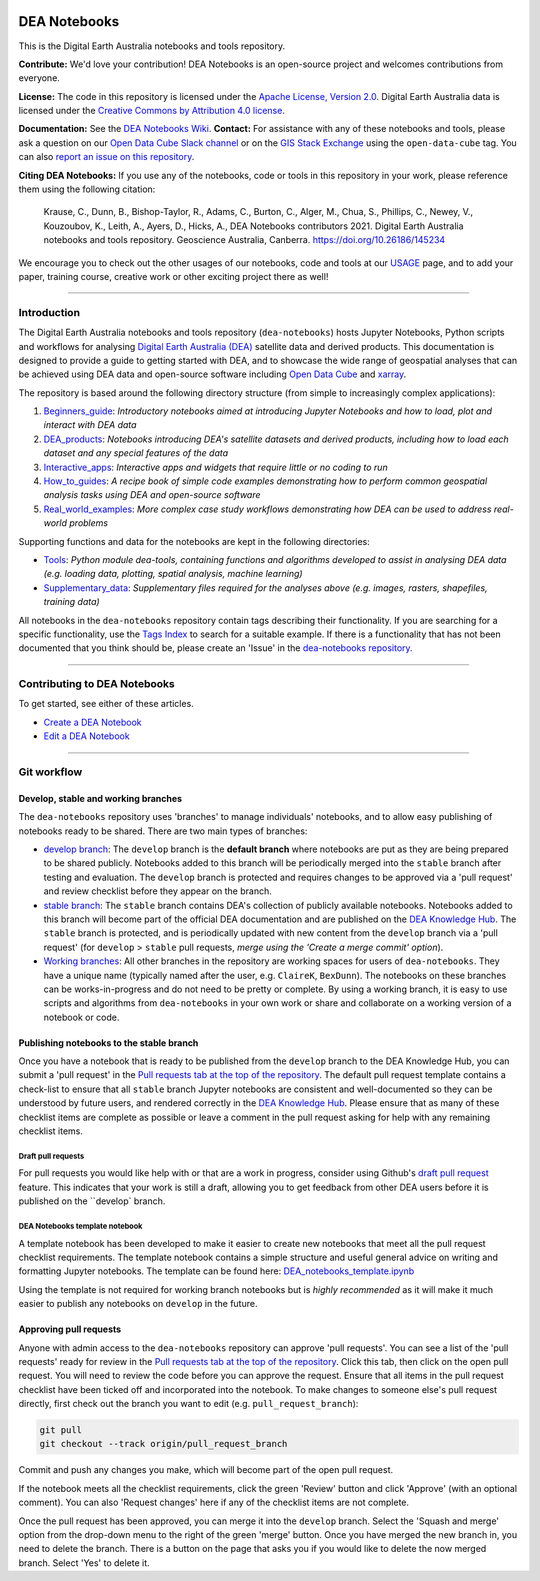 .. Notebook Gallery Instructions:

.. image:: Supplementary_data/dea_logo_wide.jpg
  :width: 900
  :alt: Digital Earth Australia logo

DEA Notebooks
#############

This is the Digital Earth Australia notebooks and tools repository.

.. image:: https://img.shields.io/badge/DOI-10.26186/145234-0e7fbf.svg
  :target: https://doi.org/10.26186/145234
  :alt: DOI
.. image:: https://img.shields.io/badge/License-Apache%202.0-blue.svg
  :target: https://opensource.org/licenses/Apache-2.0
  :alt: Apache license
.. image:: https://img.shields.io/pypi/v/dea-tools
  :target: https://pypi.org/project/dea-tools/
  :alt: PyPI
.. image:: https://github.com/GeoscienceAustralia/dea-notebooks/actions/workflows/test_notebooks.yml/badge.svg?branch=develop
  :target: https://github.com/GeoscienceAustralia/dea-notebooks/actions/workflows/test_notebooks.yml
  :alt: Notebook testing

**Contribute:** We'd love your contribution! DEA Notebooks is an open-source project and welcomes contributions from everyone.

**License:** The code in this repository is licensed under the `Apache License, Version 2.0 <https://www.apache.org/licenses/LICENSE-2.0>`_. Digital Earth Australia data is licensed under the `Creative Commons by Attribution 4.0 license <https://creativecommons.org/licenses/by/4.0/>`_.

**Documentation:** See the `DEA Notebooks Wiki </GeoscienceAustralia/dea-notebooks/wiki>`_.
**Contact:** For assistance with any of these notebooks and tools, please ask a question on our `Open Data Cube Slack channel <http://slack.opendatacube.org/>`_ or on the `GIS Stack Exchange <https://gis.stackexchange.com/questions/tagged/open-data-cube>`_ using the ``open-data-cube`` tag. You can also `report an issue on this repository </GeoscienceAustralia/dea-notebooks/issues>`_.

**Citing DEA Notebooks:** If you use any of the notebooks, code or tools in this repository in your work, please reference them using the following citation:

    Krause, C., Dunn, B., Bishop-Taylor, R., Adams, C., Burton, C., Alger, M., Chua, S., Phillips, C., Newey, V., Kouzoubov, K., Leith, A., Ayers, D., Hicks, A., DEA Notebooks contributors 2021. Digital Earth Australia notebooks and tools repository. Geoscience Australia, Canberra. https://doi.org/10.26186/145234
    
We encourage you to check out the other usages of our notebooks, code and tools at our `USAGE <https://github.com/GeoscienceAustralia/dea-notebooks/blob/stable/USAGE.rst>`_ page, and to add your paper, training course, creative work or other exciting project there as well!    

----------

Introduction
============

The Digital Earth Australia notebooks and tools repository (``dea-notebooks``) hosts Jupyter Notebooks, Python scripts and workflows for analysing `Digital Earth Australia (DEA) <https://www.ga.gov.au/dea>`_ satellite data and derived products. This documentation is designed to provide a guide to getting started with DEA, and to showcase the wide range of geospatial analyses that can be achieved using DEA data and open-source software including `Open Data Cube <https://www.opendatacube.org/>`_ and `xarray <http://xarray.pydata.org/en/stable/>`_.

The repository is based around the following directory structure (from simple to increasingly complex applications):

1. `Beginners_guide <https://github.com/GeoscienceAustralia/dea-notebooks/tree/stable/Beginners_guide>`_: *Introductory notebooks aimed at introducing Jupyter Notebooks and how to load, plot and interact with DEA data*

2. `DEA_products <https://github.com/GeoscienceAustralia/dea-notebooks/tree/stable/DEA_products>`_: *Notebooks introducing DEA's satellite datasets and derived products, including how to load each dataset and any special features of the data*

3. `Interactive_apps <https://github.com/GeoscienceAustralia/dea-notebooks/tree/stable/Interactive_apps>`_: *Interactive apps and widgets that require little or no coding to run*

4. `How_to_guides <https://github.com/GeoscienceAustralia/dea-notebooks/tree/stable/How_to_guides>`_: *A recipe book of simple code examples demonstrating how to perform common geospatial analysis tasks using DEA and open-source software*

5. `Real_world_examples <https://github.com/GeoscienceAustralia/dea-notebooks/tree/stable/Real_world_examples>`_: *More complex case study workflows demonstrating how DEA can be used to address real-world problems*

Supporting functions and data for the notebooks are kept in the following directories:

- `Tools <https://github.com/GeoscienceAustralia/dea-notebooks/tree/stable/Tools>`_: *Python module dea-tools, containing functions and algorithms developed to assist in analysing DEA data (e.g. loading data, plotting, spatial analysis, machine learning)* 

- `Supplementary_data <https://github.com/GeoscienceAustralia/dea-notebooks/tree/stable/Supplementary_data>`_: *Supplementary files required for the analyses above (e.g. images, rasters, shapefiles, training data)*

All notebooks in the ``dea-notebooks`` repository contain tags describing their functionality. If you are searching for a specific functionality, use the `Tags Index </genindex/>`_ to search for a suitable example. If there is a functionality that has not been documented that you think should be, please create an 'Issue' in the `dea-notebooks repository. <https://github.com/GeoscienceAustralia/dea-notebooks/issues>`_

----------

Contributing to DEA Notebooks
=============================

To get started, see either of these articles.

* `Create a DEA Notebook </GeoscienceAustralia/dea-notebooks/wiki/Create-a-DEA-Notebook>`_
* `Edit a DEA Notebook </GeoscienceAustralia/dea-notebooks/wiki/Edit-a-DEA-Notebook>`_

----------

Git workflow
============

Develop, stable and working branches
------------------------------------

The ``dea-notebooks`` repository uses 'branches' to manage individuals' notebooks, and to allow easy publishing of notebooks ready to be shared. There are two main types of branches:

* `develop branch <https://github.com/GeoscienceAustralia/dea-notebooks/tree/develop>`_: The ``develop`` branch is the **default branch** where notebooks are put as they are being prepared to be shared publicly. Notebooks added to this branch will be periodically merged into the ``stable`` branch after testing and evaluation. The ``develop`` branch is protected and requires changes to be approved via a 'pull request' and review checklist before they appear on the branch.
* `stable branch <https://github.com/GeoscienceAustralia/dea-notebooks/tree/stable>`_: The ``stable`` branch contains DEA's collection of publicly available notebooks. Notebooks added to this branch will become part of the official DEA documentation and are published on the `DEA Knowledge Hub <https://docs.dea.ga.gov.au/>`_. The ``stable`` branch is protected, and is periodically updated with new content from the ``develop`` branch via a 'pull request' (for ``develop`` > ``stable`` pull requests, *merge using the 'Create a merge commit' option*).
* `Working branches <https://github.com/GeoscienceAustralia/dea-notebooks/branches>`_: All other branches in the repository are working spaces for users of ``dea-notebooks``. They have a unique name (typically named after the user, e.g. ``ClaireK``, ``BexDunn``). The notebooks on these branches can be works-in-progress and do not need to be pretty or complete. By using a working branch, it is easy to use scripts and algorithms from ``dea-notebooks`` in your own work or share and collaborate on a working version of a notebook or code.

 
Publishing notebooks to the stable branch
-----------------------------------------

Once you have a notebook that is ready to be published from the ``develop`` branch to the DEA Knowledge Hub, you can submit a 'pull request' in the `Pull requests tab at the top of the repository <https://github.com/GeoscienceAustralia/dea-notebooks/pulls>`_. The default pull request template contains a check-list to ensure that all ``stable`` branch Jupyter notebooks are consistent and well-documented so they can be understood by future users, and rendered correctly in the `DEA Knowledge Hub <https://docs.dea.ga.gov.au/>`_. Please ensure that as many of these checklist items are complete as possible or leave a comment in the pull request asking for help with any remaining checklist items.

Draft pull requests
^^^^^^^^^^^^^^^^^^^

For pull requests you would like help with or that are a work in progress, consider using Github's `draft pull request <https://github.blog/2019-02-14-introducing-draft-pull-requests/>`_ feature. This indicates that your work is still a draft, allowing you to get feedback from other DEA users before it is published on the ``develop` branch.

DEA Notebooks template notebook
^^^^^^^^^^^^^^^^^^^^^^^^^^^^^^^

A template notebook has been developed to make it easier to create new notebooks that meet all the pull request checklist requirements. The template notebook contains a simple structure and useful general advice on writing and formatting Jupyter notebooks. The template can be found here: `DEA_notebooks_template.ipynb <https://github.com/GeoscienceAustralia/dea-notebooks/blob/stable/DEA_notebooks_template.ipynb>`_

Using the template is not required for working branch notebooks but is *highly recommended* as it will make it much easier to publish any notebooks on ``develop`` in the future.

Approving pull requests
-----------------------

Anyone with admin access to the ``dea-notebooks`` repository can approve 'pull requests'. You can see a list of the 'pull requests' ready for review in the `Pull requests tab at the top of the repository <https://github.com/GeoscienceAustralia/dea-notebooks/pulls>`_. Click this tab, then click on the open pull request. You will need to review the code before you can approve the request. Ensure that all items in the pull request checklist have been ticked off and incorporated into the notebook. To make changes to someone else's pull request directly, first check out the branch you want to edit (e.g. ``pull_request_branch``):

.. code-block:: console

   git pull
   git checkout --track origin/pull_request_branch

Commit and push any changes you make, which will become part of the open pull request.

If the notebook meets all the checklist requirements, click the green 'Review' button and click 'Approve' (with an optional comment). You can also 'Request changes' here if any of the checklist items are not complete.

Once the pull request has been approved, you can merge it into the ``develop`` branch. Select the 'Squash and merge' option from the drop-down menu to the right of the green 'merge' button. Once you have merged the new branch in, you need to delete the branch. There is a button on the page that asks you if you would like to delete the now merged branch. Select 'Yes' to delete it.

